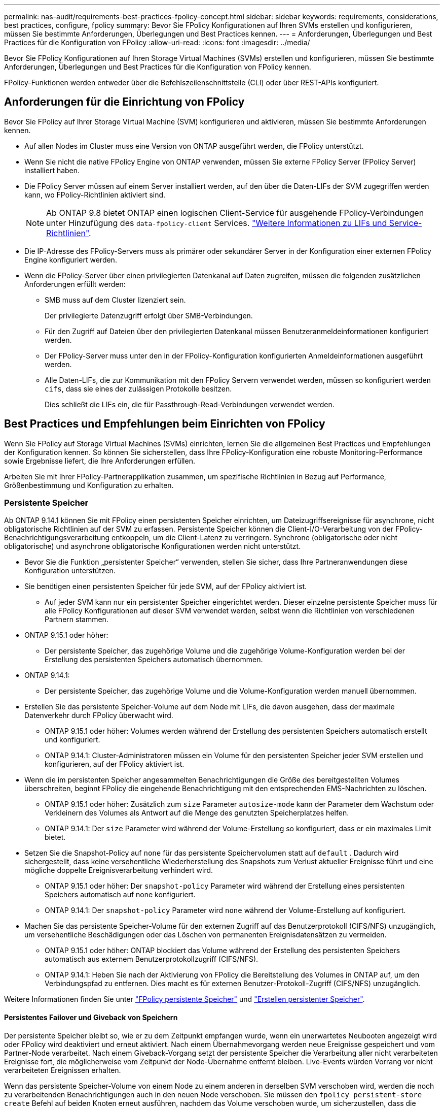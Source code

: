 ---
permalink: nas-audit/requirements-best-practices-fpolicy-concept.html 
sidebar: sidebar 
keywords: requirements, considerations, best practices, configure, fpolicy 
summary: Bevor Sie FPolicy Konfigurationen auf Ihren SVMs erstellen und konfigurieren, müssen Sie bestimmte Anforderungen, Überlegungen und Best Practices kennen. 
---
= Anforderungen, Überlegungen und Best Practices für die Konfiguration von FPolicy
:allow-uri-read: 
:icons: font
:imagesdir: ../media/


[role="lead"]
Bevor Sie FPolicy Konfigurationen auf Ihren Storage Virtual Machines (SVMs) erstellen und konfigurieren, müssen Sie bestimmte Anforderungen, Überlegungen und Best Practices für die Konfiguration von FPolicy kennen.

FPolicy-Funktionen werden entweder über die Befehlszeilenschnittstelle (CLI) oder über REST-APIs konfiguriert.



== Anforderungen für die Einrichtung von FPolicy

Bevor Sie FPolicy auf Ihrer Storage Virtual Machine (SVM) konfigurieren und aktivieren, müssen Sie bestimmte Anforderungen kennen.

* Auf allen Nodes im Cluster muss eine Version von ONTAP ausgeführt werden, die FPolicy unterstützt.
* Wenn Sie nicht die native FPolicy Engine von ONTAP verwenden, müssen Sie externe FPolicy Server (FPolicy Server) installiert haben.
* Die FPolicy Server müssen auf einem Server installiert werden, auf den über die Daten-LIFs der SVM zugegriffen werden kann, wo FPolicy-Richtlinien aktiviert sind.
+

NOTE: Ab ONTAP 9.8 bietet ONTAP einen logischen Client-Service für ausgehende FPolicy-Verbindungen unter Hinzufügung des `data-fpolicy-client` Services. link:../networking/lifs_and_service_policies96.html["Weitere Informationen zu LIFs und Service-Richtlinien"].

* Die IP-Adresse des FPolicy-Servers muss als primärer oder sekundärer Server in der Konfiguration einer externen FPolicy Engine konfiguriert werden.
* Wenn die FPolicy-Server über einen privilegierten Datenkanal auf Daten zugreifen, müssen die folgenden zusätzlichen Anforderungen erfüllt werden:
+
** SMB muss auf dem Cluster lizenziert sein.
+
Der privilegierte Datenzugriff erfolgt über SMB-Verbindungen.

** Für den Zugriff auf Dateien über den privilegierten Datenkanal müssen Benutzeranmeldeinformationen konfiguriert werden.
** Der FPolicy-Server muss unter den in der FPolicy-Konfiguration konfigurierten Anmeldeinformationen ausgeführt werden.
** Alle Daten-LIFs, die zur Kommunikation mit den FPolicy Servern verwendet werden, müssen so konfiguriert werden `cifs`, dass sie eines der zulässigen Protokolle besitzen.
+
Dies schließt die LIFs ein, die für Passthrough-Read-Verbindungen verwendet werden.







== Best Practices und Empfehlungen beim Einrichten von FPolicy

Wenn Sie FPolicy auf Storage Virtual Machines (SVMs) einrichten, lernen Sie die allgemeinen Best Practices und Empfehlungen der Konfiguration kennen. So können Sie sicherstellen, dass Ihre FPolicy-Konfiguration eine robuste Monitoring-Performance sowie Ergebnisse liefert, die Ihre Anforderungen erfüllen.

Arbeiten Sie mit Ihrer FPolicy-Partnerapplikation zusammen, um spezifische Richtlinien in Bezug auf Performance, Größenbestimmung und Konfiguration zu erhalten.



=== Persistente Speicher

Ab ONTAP 9.14.1 können Sie mit FPolicy einen persistenten Speicher einrichten, um Dateizugriffsereignisse für asynchrone, nicht obligatorische Richtlinien auf der SVM zu erfassen. Persistente Speicher können die Client-I/O-Verarbeitung von der FPolicy-Benachrichtigungsverarbeitung entkoppeln, um die Client-Latenz zu verringern. Synchrone (obligatorische oder nicht obligatorische) und asynchrone obligatorische Konfigurationen werden nicht unterstützt.

* Bevor Sie die Funktion „persistenter Speicher“ verwenden, stellen Sie sicher, dass Ihre Partneranwendungen diese Konfiguration unterstützen.
* Sie benötigen einen persistenten Speicher für jede SVM, auf der FPolicy aktiviert ist.
+
** Auf jeder SVM kann nur ein persistenter Speicher eingerichtet werden. Dieser einzelne persistente Speicher muss für alle FPolicy Konfigurationen auf dieser SVM verwendet werden, selbst wenn die Richtlinien von verschiedenen Partnern stammen.


* ONTAP 9.15.1 oder höher:
+
** Der persistente Speicher, das zugehörige Volume und die zugehörige Volume-Konfiguration werden bei der Erstellung des persistenten Speichers automatisch übernommen.


* ONTAP 9.14.1:
+
** Der persistente Speicher, das zugehörige Volume und die Volume-Konfiguration werden manuell übernommen.


* Erstellen Sie das persistente Speicher-Volume auf dem Node mit LIFs, die davon ausgehen, dass der maximale Datenverkehr durch FPolicy überwacht wird.
+
** ONTAP 9.15.1 oder höher: Volumes werden während der Erstellung des persistenten Speichers automatisch erstellt und konfiguriert.
** ONTAP 9.14.1: Cluster-Administratoren müssen ein Volume für den persistenten Speicher jeder SVM erstellen und konfigurieren, auf der FPolicy aktiviert ist.


* Wenn die im persistenten Speicher angesammelten Benachrichtigungen die Größe des bereitgestellten Volumes überschreiten, beginnt FPolicy die eingehende Benachrichtigung mit den entsprechenden EMS-Nachrichten zu löschen.
+
** ONTAP 9.15.1 oder höher: Zusätzlich zum `size` Parameter `autosize-mode` kann der Parameter dem Wachstum oder Verkleinern des Volumes als Antwort auf die Menge des genutzten Speicherplatzes helfen.
** ONTAP 9.14.1: Der `size` Parameter wird während der Volume-Erstellung so konfiguriert, dass er ein maximales Limit bietet.


* Setzen Sie die Snapshot-Policy auf `none` für das persistente Speichervolumen statt auf `default` . Dadurch wird sichergestellt, dass keine versehentliche Wiederherstellung des Snapshots zum Verlust aktueller Ereignisse führt und eine mögliche doppelte Ereignisverarbeitung verhindert wird.
+
** ONTAP 9.15.1 oder höher: Der `snapshot-policy` Parameter wird während der Erstellung eines persistenten Speichers automatisch auf none konfiguriert.
** ONTAP 9.14.1: Der `snapshot-policy` Parameter wird `none` während der Volume-Erstellung auf konfiguriert.


* Machen Sie das persistente Speicher-Volume für den externen Zugriff auf das Benutzerprotokoll (CIFS/NFS) unzugänglich, um versehentliche Beschädigungen oder das Löschen von permanenten Ereignisdatensätzen zu vermeiden.
+
** ONTAP 9.15.1 oder höher: ONTAP blockiert das Volume während der Erstellung des persistenten Speichers automatisch aus externem Benutzerprotokollzugriff (CIFS/NFS).
** ONTAP 9.14.1: Heben Sie nach der Aktivierung von FPolicy die Bereitstellung des Volumes in ONTAP auf, um den Verbindungspfad zu entfernen. Dies macht es für externen Benutzer-Protokoll-Zugriff (CIFS/NFS) unzugänglich.




Weitere Informationen finden Sie unter link:persistent-stores.html["FPolicy persistente Speicher"] und link:create-persistent-stores.html["Erstellen persistenter Speicher"].



==== Persistentes Failover und Giveback von Speichern

Der persistente Speicher bleibt so, wie er zu dem Zeitpunkt empfangen wurde, wenn ein unerwartetes Neubooten angezeigt wird oder FPolicy wird deaktiviert und erneut aktiviert. Nach einem Übernahmevorgang werden neue Ereignisse gespeichert und vom Partner-Node verarbeitet. Nach einem Giveback-Vorgang setzt der persistente Speicher die Verarbeitung aller nicht verarbeiteten Ereignisse fort, die möglicherweise vom Zeitpunkt der Node-Übernahme entfernt bleiben. Live-Events würden Vorrang vor nicht verarbeiteten Ereignissen erhalten.

Wenn das persistente Speicher-Volume von einem Node zu einem anderen in derselben SVM verschoben wird, werden die noch zu verarbeitenden Benachrichtigungen auch in den neuen Node verschoben. Sie müssen den `fpolicy persistent-store create` Befehl auf beiden Knoten erneut ausführen, nachdem das Volume verschoben wurde, um sicherzustellen, dass die ausstehenden Benachrichtigungen an den externen Server gesendet werden.



=== Konfiguration von Richtlinien

Die Konfiguration der externen FPolicy Engine, Ereignisse und Umfang für SVMs können die Benutzerfreundlichkeit und die Sicherheit insgesamt verbessern.

* Konfiguration der FPolicy externen Engine für SVMs:
+
** Zusätzliche Sicherheit ist mit Performance-Kosten verbunden. Die Aktivierung der SSL-Kommunikation (Secure Sockets Layer) wirkt sich auf die Leistung des Zugriffs auf Freigaben aus.
** Die externe FPolicy Engine sollte mit mehr als einem FPolicy Server konfiguriert werden, um Ausfallsicherheit und Hochverfügbarkeit bei der Verarbeitung von FPolicy Serverbenachrichtigungen zu gewährleisten.


* Konfiguration von FPolicy Ereignissen für SVMs:
+
Die Überwachung von Dateioperationen wirkt sich auf Ihre Gesamterfahrung aus. Das Filtern unerwünschter Dateioperationen auf der Storage-Seite verbessert beispielsweise die Benutzerfreundlichkeit. NetApp empfiehlt die Einrichtung der folgenden Konfiguration:

+
** Überwachung der Mindestanforderungen an Dateioperationen und Aktivierung der maximalen Anzahl von Filtern ohne Unterbrechung des Anwendungsfalls.
** Verwenden von Filtern für getattr-, Lese-, Schreib-, Öffnen- und Schließvorgänge. In den Home Directory-Umgebungen SMB und NFS kommt ein hoher Prozentsatz dieser Vorgänge zum Einsatz.


* Konfiguration des FPolicy Umfangs für SVMs:
+
Schränken Sie die Richtlinien auf relevante Storage-Objekte wie Freigaben, Volumes und Exporte ein, anstatt sie über die gesamte SVM zu aktivieren. NetApp empfiehlt, die Verzeichniserweiterungen zu überprüfen. Wenn der `is-file-extension-check-on-directories-enabled` Parameter auf gesetzt `true` ist, werden Verzeichnisobjekte denselben Erweiterungsprüfungen unterzogen wie normale Dateien.





=== Netzwerkkonfiguration

Die Netzwerkverbindung zwischen dem FPolicy-Server und dem Controller sollte geringe Latenz aufweisen. NetApp empfiehlt die Trennung des FPolicy-Datenverkehrs vom Client-Verkehr über ein privates Netzwerk.

Außerdem sollten sich externe FPolicy Server (FPolicy-Server) in der Nähe des Clusters mit hoher Bandbreite befinden, um minimale Latenz und Konnektivität mit hoher Bandbreite zu ermöglichen.


NOTE: In einem Szenario, in dem die LIF für FPolicy-Datenverkehr auf einem anderen Port zur LIF für Client-Datenverkehr konfiguriert wird, kann die FPolicy LIF aufgrund eines Portausfalls einen Failover auf den anderen Node durchführen. Infolgedessen kann der FPolicy-Server von dem Node nicht mehr erreicht werden, was dazu führt, dass die FPolicy-Benachrichtigungen für Dateivorgänge auf dem Node fehlschlagen. Um dieses Problem zu vermeiden, überprüfen Sie, ob der FPolicy-Server über mindestens eine logische Schnittstelle auf dem Node erreichbar ist, um FPolicy-Anfragen für die Dateivorgänge zu verarbeiten, die auf diesem Node ausgeführt werden.



=== Hardwarekonfiguration

Der FPolicy-Server kann entweder auf einem physischen oder einem virtuellen Server ausgeführt werden. Wenn sich der FPolicy-Server in einer virtuellen Umgebung befindet, sollten Sie dem virtuellen Server dedizierte Ressourcen (CPU, Netzwerk und Arbeitsspeicher) zuweisen.

Das Cluster-Node-to-FPolicy-Serververhältnis sollte optimiert werden, um sicherzustellen, dass FPolicy Server nicht überlastet sind. Dies kann Latenzen bedeuten, wenn die SVM auf Client-Anforderungen reagiert. Das optimale Verhältnis hängt von der Partnerapplikation ab, für die der FPolicy-Server verwendet wird. NetApp empfiehlt die Zusammenarbeit mit Partnern, um den geeigneten Wert zu ermitteln.



=== Konfiguration mehrerer Richtlinien

Die FPolicy-Richtlinie für natives Blockieren hat unabhängig von der Sequenznummer die höchste Priorität und Richtlinien zur Änderung der Entscheidungsfindung haben eine höhere Priorität als andere. Die Priorität der Richtlinie hängt von dem jeweiligen Anwendungsfall ab. NetApp empfiehlt die Zusammenarbeit mit Partnern, um die entsprechende Priorität zu bestimmen.



=== Überlegungen zur Größe

FPolicy überwacht SMB- und NFS-Vorgänge inline, sendet Benachrichtigungen an den externen Server und wartet je nach Kommunikationsmodus der externen Engine (synchron oder asynchron) auf eine Antwort. Dieser Prozess wirkt sich auf die Performance von SMB- und NFS-Zugriffs- sowie CPU-Ressourcen aus.

Um Probleme zu beheben, empfiehlt NetApp, gemeinsam mit Partnern die Umgebung zu bewerten und zu dimensionieren, bevor FPolicy aktiviert wird. Die Performance wird von verschiedenen Faktoren beeinflusst, darunter die Benutzeranzahl und Workload-Merkmale wie Vorgänge pro Benutzer und Datengröße, Netzwerklatenz sowie Ausfall- oder Server-Langsamkeit.



== Monitoring der Performance

FPolicy ist ein auf Benachrichtigungen basierendes System. Benachrichtigungen werden zur Verarbeitung an einen externen Server gesendet, um eine Antwort an ONTAP zu generieren. Durch diesen Round-Trip-Prozess erhöht sich die Latenz für den Client-Zugriff.

Durch das Monitoring der Performance-Zähler auf dem FPolicy-Server und in ONTAP können Engpässe in der Lösung identifiziert und die Parameter nach Bedarf für eine optimale Lösung angepasst werden. Eine Zunahme der FPolicy-Latenz wirkt sich beispielsweise kaskadierend auf die Latenz des SMB- und NFS-Zugriffs aus. Daher sollten Sie sowohl die Workload- (SMB und NFS) als auch die FPolicy-Latenz überwachen. Zudem können Sie mithilfe von Quality-of-Service-Richtlinien in ONTAP einen Workload für jedes Volume oder jede SVM einrichten, die für FPolicy aktiviert ist.

NetApp empfiehlt, den `statistics show –object workload` Befehl zum Anzeigen von Workload-Statistiken auszuführen. Außerdem sollten Sie die folgenden Parameter überwachen:

* Durchschnittliche Lese-, Schreib- und Leselatenz
* Gesamtzahl der Vorgänge
* Zähler lesen und schreiben


Die Performance von FPolicy-Subsystemen kann mit den folgenden FPolicy-Zählern überwacht werden.


NOTE: Sie müssen sich im Diagnosemodus befinden, um Statistiken zu FPolicy zu sammeln.

.Schritte
. FPolicy-Zähler sammeln:
+
.. `statistics start -object fpolicy -instance <instance_name> -sample-id <ID>`
.. `statistics start -object fpolicy_policy -instance <instance_name> -sample-id <ID>`


. FPolicy-Zähler anzeigen:
+
.. `statistics show -object fpolicy -instance <instance_name> -sample-id <ID>`
.. `statistics show -object fpolicy_server -instance <instance_name> -sample-id <ID>`


+
--
Die `fpolicy` `fpolicy_server` Zähler und bieten Informationen zu verschiedenen Leistungsparametern, die in der folgenden Tabelle beschrieben sind.

[cols="25,75"]
|===
| Zähler | Beschreibung 


 a| 
*fpolicy-Zähler*



| Abgebrochene_Anforderungen | Anzahl der Bildschirmanforderungen, für die die Verarbeitung auf der SVM abgebrochen wird 


| Event_count | Liste der Ereignisse, die zu einer Benachrichtigung führen 


| max_request_Latenz | Maximale Verzögerung bei Bildschirmanforderungen 


| Ausstehende_Anforderungen | Gesamtanzahl der in Bearbeitung vorhandenen Bildschirmanforderungen 


| Verarbeitete_Anforderungen | Gesamtzahl der Bildschirmanforderungen, die die fpolicy-Verarbeitung auf der SVM durchlaufen haben 


| Request_Latency_hist | Histogramm der Latenz für Bildschirmanforderungen 


| Requests_sended_Rate | Anzahl der pro Sekunde versandten Bildschirmanfragen 


| Requests_received_Rate | Anzahl der empfangenen Bildschirmanforderungen pro Sekunde 


 a| 
*fpolicy_Server-Zähler*



| max_request_Latenz | Maximale Latenz für eine Bildschirmanforderung 


| Ausstehende_Anforderungen | Gesamtzahl der auf Antwort wartenden Bildschirmanforderungen 


| Request_Latency | Durchschnittliche Latenz für Bildschirmanforderung 


| Request_Latency_hist | Histogramm der Latenz für Bildschirmanforderungen 


| Request_sent_Rate | Anzahl der an den FPolicy-Server gesendeten Bildschirmanfragen pro Sekunde 


| Response_received_Rate | Anzahl der vom FPolicy-Server empfangenen Bildschirmantworten pro Sekunde 
|===
--




=== Managen Sie FPolicy Workflows und Abhängigkeit von anderen Technologien

NetApp empfiehlt, eine FPolicy-Richtlinie zu deaktivieren, bevor Sie Konfigurationsänderungen vornehmen. Wenn Sie beispielsweise eine IP-Adresse in der externen Engine hinzufügen oder ändern möchten, die für die aktivierte Richtlinie konfiguriert ist, deaktivieren Sie zunächst die Richtlinie.

Wenn Sie FPolicy zur Überwachung von NetApp FlexCache Volumes konfigurieren, empfiehlt NetApp, FPolicy nicht für die Überwachung von Lese- und getattr-Dateivorgängen zu konfigurieren. Zur Überwachung dieser Vorgänge in ONTAP ist der Abruf von I2P-Daten (Inode-to-Path) erforderlich. Da die I2P-Daten nicht von FlexCache-Volumes abgerufen werden können, müssen sie vom Ursprungs-Volume abgerufen werden. Daher eliminiert das Monitoring dieser Operationen die Performance-Vorteile, die FlexCache bieten kann.

Wenn FPolicy und eine Off-Box-Antivirus-Lösung implementiert werden, erhält die Virenschutzlösung zuerst Benachrichtigungen. Die FPolicy-Verarbeitung wird erst gestartet, nachdem die Virenprüfung abgeschlossen ist. Es ist wichtig, dass Sie Virenschutzlösungen korrekt dimensionieren, da ein langsamer Virenschutzscanner die Gesamtleistung beeinträchtigen kann.



== Überlegungen zum Passthrough-Upgrade und Zurücksetzen

Es gibt bestimmte Überlegungen zum Upgrade und Zurücksetzen, die Sie vor dem Upgrade auf eine ONTAP-Version, die Passthrough-Read unterstützt, oder vor dem Zurücksetzen auf eine Version ohne Passthrough-Read wissen müssen.



=== Aktualisierung

Nachdem alle Knoten auf eine Version von ONTAP aktualisiert wurden, die FPolicy PassThrough-Read unterstützt, kann der Cluster die Passthrough-Read-Funktion nutzen; allerdings ist Passthrough-read bei bestehenden FPolicy-Konfigurationen standardmäßig deaktiviert. Um Passthrough-read für bestehende FPolicy-Konfigurationen zu verwenden, müssen Sie die FPolicy deaktivieren und die Konfiguration ändern und dann die Konfiguration erneut aktivieren.



=== Zurücksetzen

Bevor Sie auf eine Version von ONTAP zurücksetzen, die FPolicy Passthrough-Read nicht unterstützt, müssen Sie die folgenden Bedingungen erfüllen:

* Deaktivieren Sie alle Richtlinien mit Passthrough-read, und ändern Sie dann die betroffenen Konfigurationen, sodass sie keine Passthrough-Read-Einstellungen verwenden.
* Deaktivieren Sie FPolicy-Funktionen auf dem Cluster, indem Sie alle FPolicy-Richtlinien auf dem Cluster deaktivieren.


Bevor Sie auf eine Version von ONTAP zurücksetzen, die persistente Speicher nicht unterstützt, stellen Sie sicher, dass keine der FPolicy-Richtlinien über einen konfigurierten persistenten Speicher verfügt. Wenn ein persistenter Speicher konfiguriert ist, schlägt die Wiederherstellung fehl.
